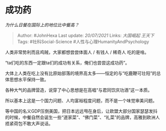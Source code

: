 * 成功药
  :PROPERTIES:
  :CUSTOM_ID: 成功药
  :END:

/为什么日餐在国际上的地位比中餐高？/

#+BEGIN_QUOTE
  Author: #JohnHexa Last update: /20/07/2021/ Links: [[大国崛起]]
  [[王天下]] Tags: #社科Social-Science #人性与心理HumanityAndPsychology
#+END_QUOTE

人类非常势利而且鸡贼，大家都想尝尝体面人 / 有钱人 / 稀奇人 吃的是啥。

“ta们吃的东西一定跟ta们的成功有关系，俺们也尝尝这成功药”。

大体上人类在吃上没有比原始部落的境界高太多------恒定的与“吃鹿鞭可壮阳”的总体思想水平保持一致。

各种大气的品牌营造，说穿了中心思想是在高唱“与君同饮庆功酒”这一本质。

所以基本上这是一个国力问题、人均富裕程度问题，而不是一个味觉审美问题。

等中国的名义GDP压倒美国，把日本远远甩在身后，让欧盟大部分国家瑟瑟发抖的时候，中餐自然会诞生一些“道家菜”、“佛门菜”、“礼菜”的品牌，高雅到欧洲人捂紧荷包不敢大声说话。
